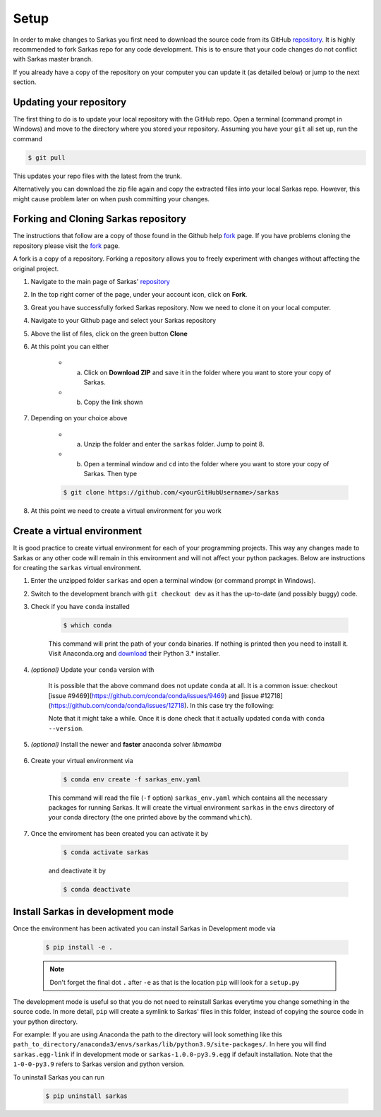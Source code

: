 *****
Setup
*****

In order to make changes to Sarkas you first need to download the source code from its GitHub repository_.
It is highly recommended to fork Sarkas repo for any code development. This is to ensure that your code changes
do not conflict with Sarkas master branch.

If you already have a copy of the repository on your computer you can update it (as detailed below) or
jump to the next section.

Updating your repository
------------------------

The first thing to do is to update your local repository with the GitHub repo.
Open a terminal (command prompt in Windows) and move to the directory where you stored your repository. Assuming you
have your ``git`` all set up, run the command

.. code-block:: console

    $ git pull

This updates your repo files with the latest from the trunk.

Alternatively you can download the zip file again and copy the extracted files into your local Sarkas repo.
However, this might cause problem later on when push committing your changes.


Forking and Cloning Sarkas repository
-------------------------------------

The instructions that follow are a copy of those found in the Github help fork_ page. If you have problems cloning
the repository please visit the fork_ page.

A fork is a copy of a repository. Forking a repository allows you to freely experiment with changes without
affecting the original project.

#. Navigate to the main page of Sarkas' repository_

#. In the top right corner of the page, under your account icon, click on **Fork**.

#. Great you have successfully forked Sarkas repository. Now we need to clone it on your local computer.

#. Navigate to your Github page and select your Sarkas repository

#. Above the list of files, click on the green button **Clone**

#. At this point you can either

    * a. Click on **Download ZIP** and save it in the folder where you want to store your copy of Sarkas.
    * b. Copy the link shown

#. Depending on your choice above

        * a. Unzip the folder and enter the ``sarkas`` folder. Jump to point 8.
        * b. Open a terminal window and ``cd`` into the folder where you want to store your copy of Sarkas. Then type

        .. code-block:: console

            $ git clone https://github.com/<yourGitHubUsername>/sarkas

#. At this point we need to create a virtual environment for you work


Create a virtual environment
----------------------------

It is good practice to create virtual environment for each of your programming projects. This way any changes made
to Sarkas or any other code will remain in this environment and will not affect your python packages.
Below are instructions for creating the ``sarkas`` virtual environment.

#. Enter the unzipped folder ``sarkas`` and open a terminal window (or command prompt in Windows).

#. Switch to the development branch with ``git checkout dev`` as it has the up-to-date (and possibly buggy) code.

#. Check if you have ``conda`` installed

    .. code-block:: console

        $ which conda

    This command will print the path of your ``conda`` binaries. If nothing is printed then you need to install it. Visit
    Anaconda.org and download_ their Python 3.* installer.

#. *(optional)* Update your ``conda`` version with

    .. code-block::console

        $ conda update -n base conda -y

    It is possible that the above command does not update ``conda`` at all. It is a common issue: checkout [issue #9469](https://github.com/conda/conda/issues/9469) and [issue #12718](https://github.com/conda/conda/issues/12718). In this case try the following:

    .. code-block::console

        $ conda update -n base -c defaults conda --repodata-fn=repodata.json
    
    Note that it might take a while. Once it is done check that it actually updated ``conda`` with ``conda --version``.

#. *(optional)* Install the newer and **faster** anaconda solver `libmamba`

    .. code-block::console

        $ conda install -n base conda-libmamba-solver
        $ conda config --set solver libmamba
    

#. Create your virtual environment via

    .. code-block:: console

        $ conda env create -f sarkas_env.yaml

    This command will read the file (``-f`` option) ``sarkas_env.yaml`` which contains all the necessary packages for
    running Sarkas. It will create the virtual environment ``sarkas`` in the ``envs`` directory of your conda directory
    (the one printed above by the command ``which``).

#. Once the enviroment has been created you can activate it by

    .. code-block:: console

        $ conda activate sarkas

    and deactivate it by

    .. code-block:: console

        $ conda deactivate


Install Sarkas in development mode
----------------------------------

Once the environment has been activated you can install Sarkas in Development mode via

    .. code-block:: console

        $ pip install -e .

    .. note::
        Don't forget the final dot ``.`` after ``-e`` as that is the location ``pip`` will look for a ``setup.py``

The development mode is useful so that you do not need to reinstall Sarkas everytime you change something in the source code.
In more detail, ``pip`` will create a symlink to Sarkas' files in this folder, instead of copying the source code in your python directory.

For example: If you are using Anaconda the path to the directory will look something like this
``path_to_directory/anaconda3/envs/sarkas/lib/python3.9/site-packages/``. In here you will find ``sarkas.egg-link``
if in development mode or ``sarkas-1.0.0-py3.9.egg`` if default installation. Note that the ``1-0-0-py3.9``
refers to Sarkas version and python version.

To uninstall Sarkas you can run

    .. code-block:: console

        $ pip uninstall sarkas


.. _Anaconda: https://www.anaconda.org
.. _repository: https://github.com/murillo-group/sarkas-repo
.. _fork: https://docs.github.com/en/github/getting-started-with-github/fork-a-repo
.. _clone: https://help.github.com/en/github/creating-cloning-and-archiving-repositories/cloning-a-repository
.. _download: https://www.anaconda.com/products/individual
